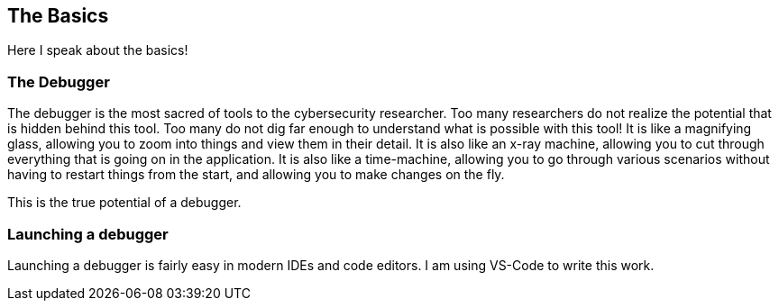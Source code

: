 == The Basics

Here I speak about the basics!

=== The Debugger

The debugger is the most sacred of tools to the cybersecurity researcher. Too many researchers do not realize the potential that is hidden behind this tool. Too many do not dig far enough to understand what is possible with this tool!
It is like a magnifying glass, allowing you to zoom into things and view them in their detail. It is also like an x-ray machine, allowing you to cut through everything that is going on in the application. It is also like a time-machine, allowing you to go through various scenarios without having to restart things from the start, and allowing you to make changes on the fly.

This is the true potential of a debugger.

=== Launching a debugger

Launching a debugger is fairly easy in modern IDEs and code editors.
I am using VS-Code to write this work.

